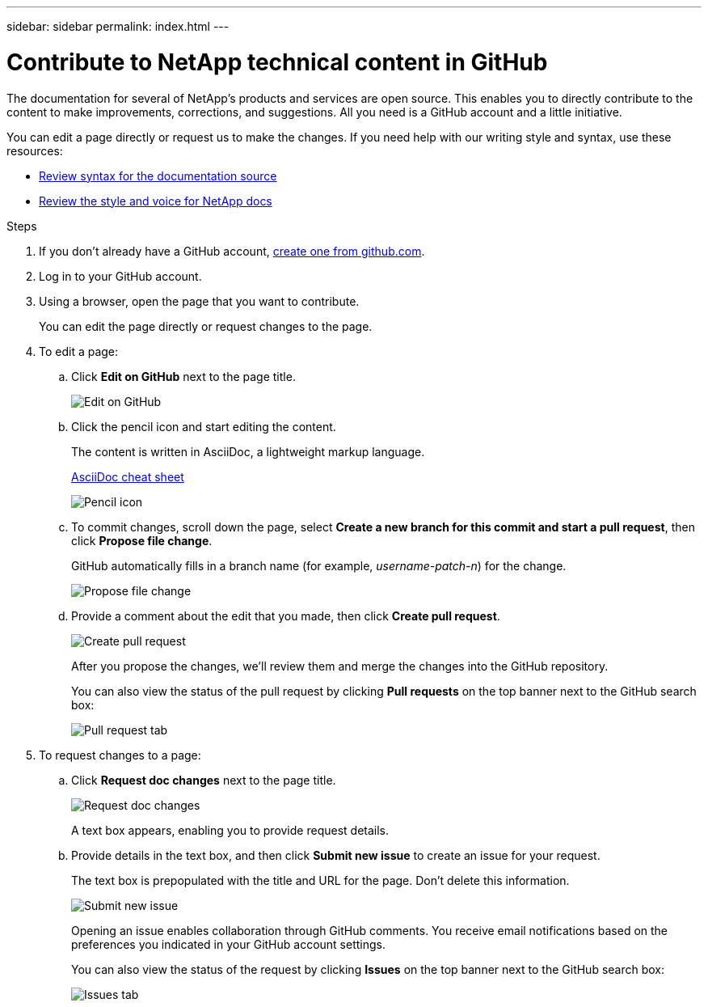 ---
sidebar: sidebar
permalink: index.html
---

= Contribute to NetApp technical content in GitHub
:toc: macro
:hardbreaks:
:nofooter:
:icons: font
:linkattrs:
:imagesdir: ./media/

[.lead]
The documentation for several of NetApp's products and services are open source. This enables you to directly contribute to the content to make improvements, corrections, and suggestions. All you need is a GitHub account and a little initiative.

You can edit a page directly or request us to make the changes. If you need help with our writing style and syntax, use these resources:

* link:asciidoc_syntax.html[Review syntax for the documentation source]
* link:style.html[Review the style and voice for NetApp docs]

.Steps

. If you don't already have a GitHub account, https://github.com/join[create one from github.com^].
. Log in to your GitHub account.
. Using a browser, open the page that you want to contribute.
+
You can edit the page directly or request changes to the page.
. To edit a page:
.. Click *Edit on GitHub* next to the page title.
+
image:diagram_edit_on_github.png[Edit on GitHub]
.. Click the pencil icon and start editing the content.
+
The content is written in AsciiDoc, a lightweight markup language.
+
link:asciidoc_syntax.html[AsciiDoc cheat sheet^]
+
image:diagram_pencil_icon.png[Pencil icon]
.. To commit changes, scroll down the page, select *Create a new branch for this commit and start a pull request*, then click *Propose file change*.
+
GitHub automatically fills in a branch name (for example, _username-patch-n_) for the change.
+
image:diagram_propose_file_change.png[Propose file change]
.. Provide a comment about the edit that you made, then click *Create pull request*.
+
image:diagram_create_pull_requst.png[Create pull request]
+
After you propose the changes, we'll review them and merge the changes into the GitHub repository.
+
You can also view the status of the pull request by clicking *Pull requests* on the top banner next to the GitHub search box:
+
image:diagram_pull_request_tab.png[Pull request tab]

. To request changes to a page:
.. Click *Request doc changes* next to the page title.
+
image:diagram_request_doc_changes.png[Request doc changes]
+
A text box appears, enabling you to provide request details.

.. Provide details in the text box, and then click *Submit new issue* to create an issue for your request.
+
The text box is prepopulated with the title and URL for the page. Don't delete this information.
+
image:diagram_submit_new_issue.png[Submit new issue]
+
Opening an issue enables collaboration through GitHub comments. You receive email notifications based on the preferences you indicated in your GitHub account settings.
+
You can also view the status of the request by clicking *Issues* on the top banner next to the GitHub search box:
+
image:diagram_issues_tab.png[Issues tab]
